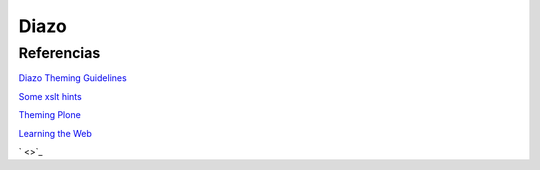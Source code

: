 Diazo
=====

Referencias
-----------


`Diazo Theming Guidelines <https://plone-theming-with-diazo.readthedocs.org/en/latest/index.html>`_

`Some xslt hints <https://www.nathanvangheem.com/news/new-diazo-theme-and-some-xslt-hints>`_

`Theming Plone <http://docs.plone.org/adapt-and-extend/theming/index.html>`_

`Learning the Web <https://developer.mozilla.org/en-US/Learn/Getting_started_with_the_web>`_

` <>`_

